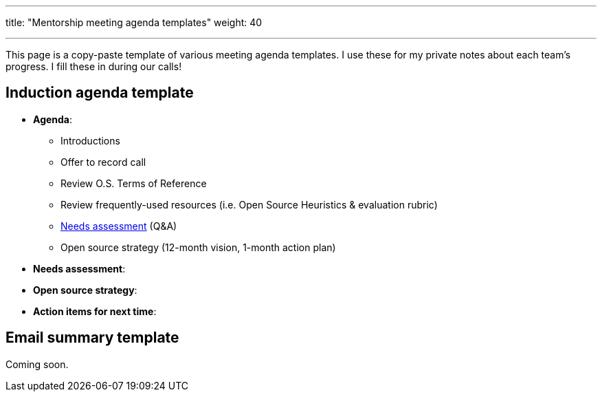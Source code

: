 ---
title: "Mentorship meeting agenda templates"
weight: 40

---

This page is a copy-paste template of various meeting agenda templates.
I use these for my private notes about each team's progress.
I fill these in during our calls!


== Induction agenda template

* *Agenda*:
** Introductions
** Offer to record call
** Review O.S. Terms of Reference
** Review frequently-used resources (i.e. Open Source Heuristics & evaluation rubric)
** link:++{{< ref "meta/needs-assessment-template" >}}++[Needs assessment] (Q&A)
** Open source strategy (12-month vision, 1-month action plan)
* *Needs assessment*:
* *Open source strategy*:
* *Action items for next time*:


== Email summary template

Coming soon.

